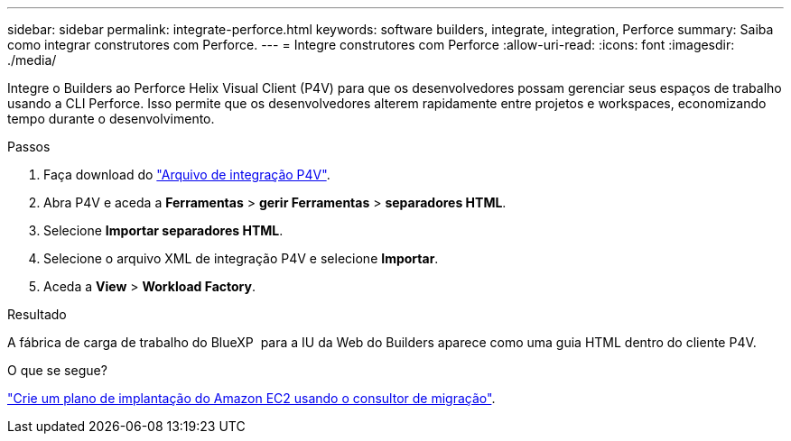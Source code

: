 ---
sidebar: sidebar 
permalink: integrate-perforce.html 
keywords: software builders, integrate, integration, Perforce 
summary: Saiba como integrar construtores com Perforce. 
---
= Integre construtores com Perforce
:allow-uri-read: 
:icons: font
:imagesdir: ./media/


[role="lead"]
Integre o Builders ao Perforce Helix Visual Client (P4V) para que os desenvolvedores possam gerenciar seus espaços de trabalho usando a CLI Perforce. Isso permite que os desenvolvedores alterem rapidamente entre projetos e workspaces, economizando tempo durante o desenvolvimento.

.Passos
. Faça download do https://builders.console.workloads.netapp.com/p4v["Arquivo de integração P4V"^].
. Abra P4V e aceda a *Ferramentas* > *gerir Ferramentas* > *separadores HTML*.
. Selecione *Importar separadores HTML*.
. Selecione o arquivo XML de integração P4V e selecione *Importar*.
. Aceda a *View* > *Workload Factory*.


.Resultado
A fábrica de carga de trabalho do BlueXP  para a IU da Web do Builders aparece como uma guia HTML dentro do cliente P4V.

.O que se segue?
link:manage-projects.html["Crie um plano de implantação do Amazon EC2 usando o consultor de migração"].
